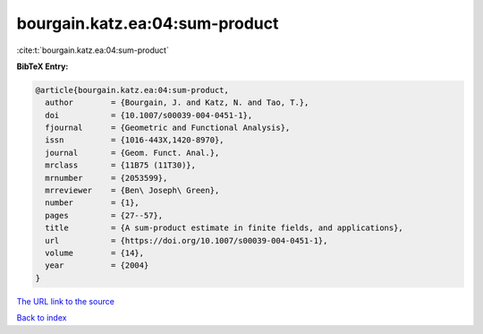bourgain.katz.ea:04:sum-product
===============================

:cite:t:`bourgain.katz.ea:04:sum-product`

**BibTeX Entry:**

.. code-block:: bibtex

   @article{bourgain.katz.ea:04:sum-product,
     author        = {Bourgain, J. and Katz, N. and Tao, T.},
     doi           = {10.1007/s00039-004-0451-1},
     fjournal      = {Geometric and Functional Analysis},
     issn          = {1016-443X,1420-8970},
     journal       = {Geom. Funct. Anal.},
     mrclass       = {11B75 (11T30)},
     mrnumber      = {2053599},
     mrreviewer    = {Ben\ Joseph\ Green},
     number        = {1},
     pages         = {27--57},
     title         = {A sum-product estimate in finite fields, and applications},
     url           = {https://doi.org/10.1007/s00039-004-0451-1},
     volume        = {14},
     year          = {2004}
   }
`The URL link to the source <https://doi.org/10.1007/s00039-004-0451-1>`_


`Back to index <../By-Cite-Keys.html>`_
